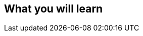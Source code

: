 == What you will learn

// We will be working with JavaScript
// TypeScript
// Few boring examples with the terminal
// Easy to read
// Math
// Physics